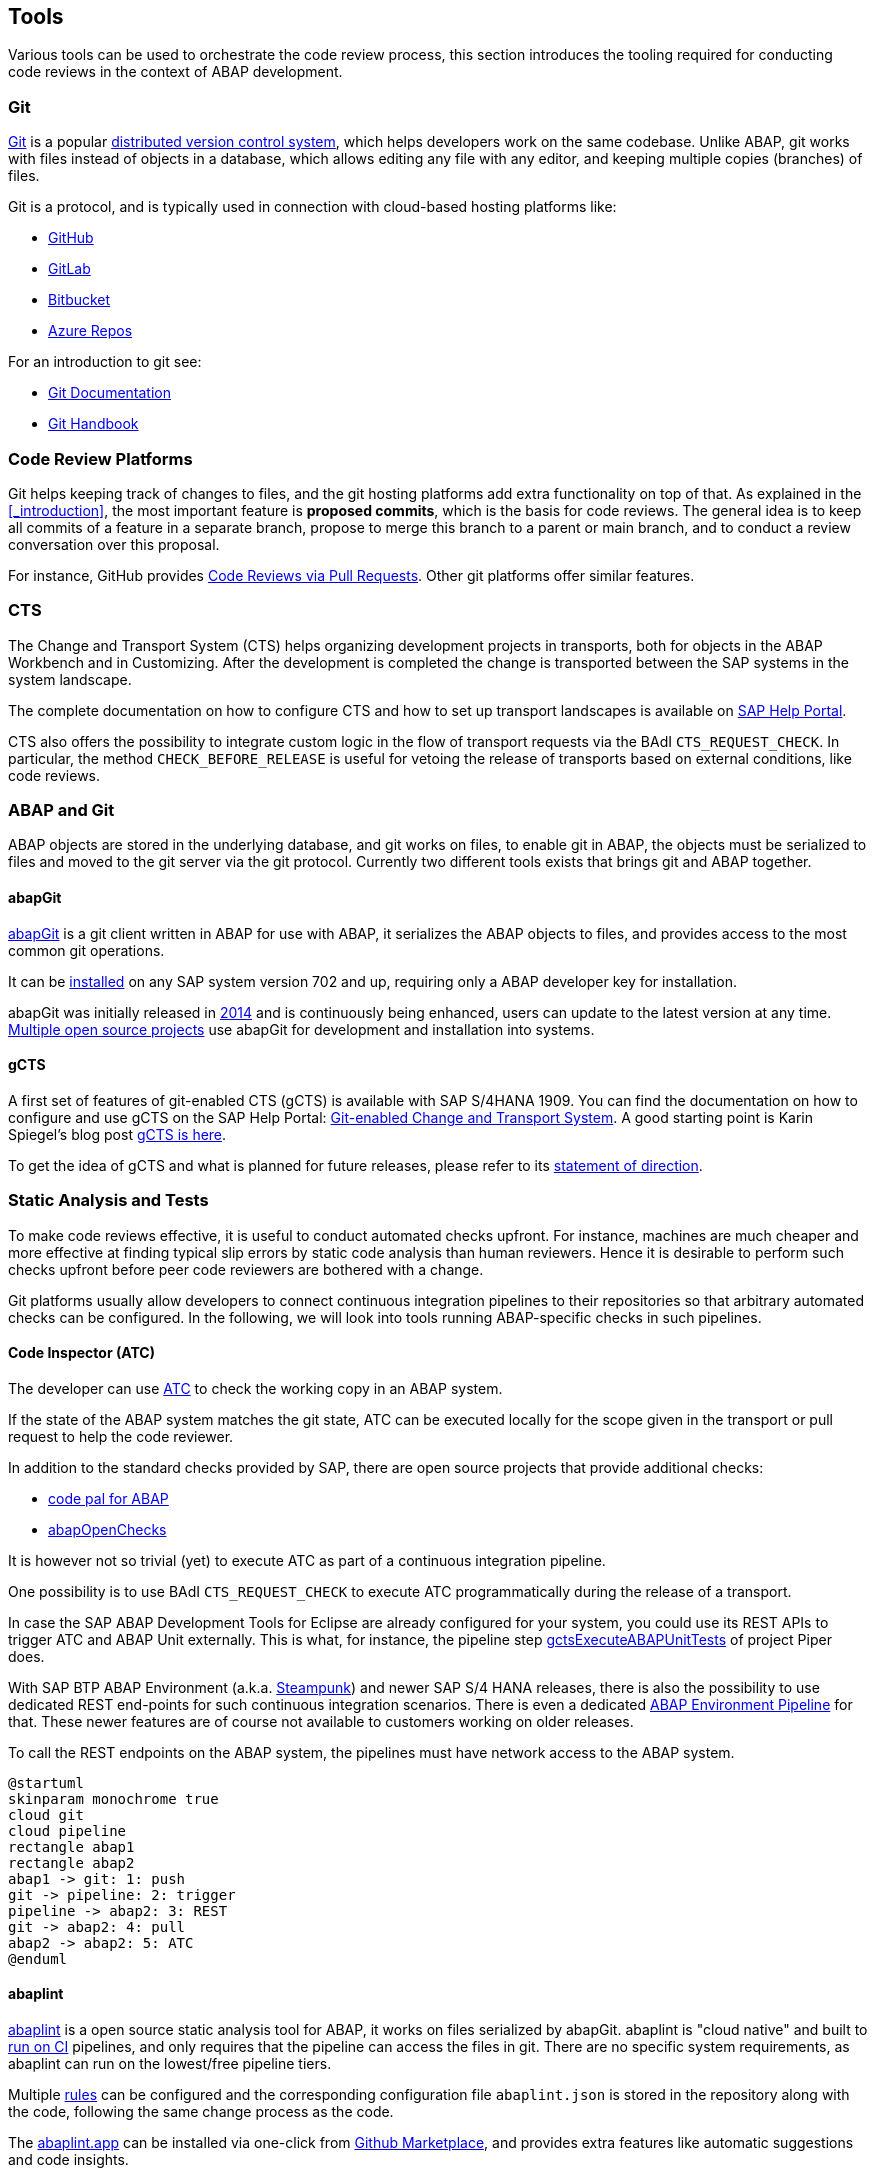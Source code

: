 == Tools
Various tools can be used to orchestrate the code review process, this section introduces the tooling required for conducting code reviews in the context of ABAP development.

=== Git
link:https://en.wikipedia.org/wiki/Git[Git] is a popular link:https://en.wikipedia.org/wiki/Distributed_version_control[distributed version control system], which helps developers work on the same codebase. Unlike ABAP, git works with files instead of objects in a database, which allows editing any file with
any editor, and keeping multiple copies (branches) of files.

Git is a protocol, and is typically used in connection with cloud-based hosting platforms like:

* link:https://github.com[GitHub]
* link:https://gitlab.com[GitLab]
* link:https://bitbucket.com[Bitbucket]
* link:https://azure.microsoft.com/en-us/services/devops/repos/[Azure Repos]

For an introduction to git see:

* link:https://git-scm.com/doc[Git Documentation]
* link:https://guides.github.com/introduction/git-handbook/[Git Handbook]

=== Code Review Platforms
Git helps keeping track of changes to files, and the git hosting platforms add extra functionality on top of that. As explained in the <<_introduction>>, the most important feature is *proposed commits*, which is the basis for code reviews.
The general idea is to keep all commits of a feature in a separate branch, propose to merge this branch to a parent or main branch, and to conduct a review conversation over this proposal.

For instance, GitHub provides link:https://github.com/features/code-review/[Code Reviews via Pull Requests]. Other git platforms offer similar features.

=== CTS
The Change and Transport System (CTS) helps organizing development projects in transports, both for objects in the ABAP Workbench and in Customizing. After the development is completed the change is transported between the SAP systems in the system landscape.

The complete documentation on how to configure CTS and how to set up transport landscapes is available on  link:https://help.sap.com/viewer/4a368c163b08418890a406d413933ba7/201809.002/en-US/48c4300fca5d581ce10000000a42189c.html[SAP Help Portal].

CTS also offers the possibility to integrate custom logic in the flow of transport requests via the BAdI `CTS_REQUEST_CHECK`.
In particular, the method `CHECK_BEFORE_RELEASE` is useful for vetoing the release of transports based on external conditions, like code reviews.

=== ABAP and Git
ABAP objects are stored in the underlying database, and git works on files, to enable git in ABAP, the
objects must be serialized to files and moved to the git server via the git protocol. Currently two different
tools exists that brings git and ABAP together.

==== abapGit
link:https://abapGit.org[abapGit] is a git client written in ABAP for use with ABAP, it serializes the ABAP objects to files, and provides access to the most common git operations.

It can be link:https://docs.abapgit.org/guide-install.html[installed] on any SAP system version 702 and up, requiring only a ABAP developer key for installation.

abapGit was initially released in link:https://blogs.sap.com/2014/07/17/git-client-for-abap-alpha-release/[2014] and is continuously being enhanced, users can update to the latest version at any time.
link:https://dotabap.org[Multiple open source projects] use abapGit for development and installation into systems.

==== gCTS
A first set of features of git-enabled CTS (gCTS) is available with SAP S/4HANA 1909. You can find the documentation on how to configure and use gCTS on the SAP Help Portal: link:https://help.sap.com/viewer/4a368c163b08418890a406d413933ba7/201909.000/en-US/f319b168e87e42149e25e13c08d002b9.html[Git-enabled Change and Transport System]. A good starting point is Karin Spiegel's blog post link:https://blogs.sap.com/2019/11/14/gcts-is-here/[gCTS is here].

To get the idea of gCTS and what is planned for future releases, please refer to its link:https://support.sap.com/content/dam/support/en_us/library/ssp/tools/Software-logistic-tools/Ideas_CI_ABAP_V3.pdf[statement of direction].

=== Static Analysis and Tests

To make code reviews effective, it is useful to conduct automated checks upfront. For instance, machines are much cheaper and more effective at finding typical slip errors by static code analysis than human reviewers. Hence it is desirable to perform such checks upfront before peer code reviewers are bothered with a change.

Git platforms usually allow developers to connect continuous integration pipelines to their repositories so that arbitrary automated checks can be configured.
In the following, we will look into tools running ABAP-specific checks in such pipelines.

==== Code Inspector (ATC)
The developer can use link:https://help.sap.com/viewer/c238d694b825421f940829321ffa326a/7.51.7/en-US/4ec5711c6e391014adc9fffe4e204223.html[ATC] to check the working copy in an ABAP system.

If the state of the ABAP system matches the git state, ATC can be executed locally for the scope given in the transport or pull request to help the code reviewer.

In addition to the standard checks provided by SAP, there are open source projects that provide additional checks:

* link:https://github.com/SAP/code-pal-for-abap[code pal for ABAP]
* link:https://abapopenchecks.org[abapOpenChecks]

It is however not so trivial (yet) to execute ATC as part of a continuous integration pipeline.

One possibility is to use BAdI `CTS_REQUEST_CHECK` to execute ATC programmatically during the release of a transport.

In case the SAP ABAP Development Tools for Eclipse are already configured for your system, you could use its REST APIs to trigger ATC and ABAP Unit externally. This is what, for instance, the pipeline step link:https://www.project-piper.io/steps/gctsExecuteABAPUnitTests/[gctsExecuteABAPUnitTests] of project Piper does.

With SAP BTP ABAP Environment (a.k.a. link:https://blogs.sap.com/2019/08/20/its-steampunk-now/[Steampunk]) and newer SAP S/4 HANA releases, there is also the possibility to use dedicated REST end-points for such continuous integration scenarios. There is even a dedicated link:https://www.project-piper.io/pipelines/abapEnvironment/introduction/[ABAP Environment Pipeline] for that.
These newer features are of course not available to customers working on older releases.

To call the REST endpoints on the ABAP system, the pipelines must have network access to the ABAP system.

[plantuml,atc,svg,align="center"]
....
@startuml
skinparam monochrome true
cloud git
cloud pipeline
rectangle abap1
rectangle abap2
abap1 -> git: 1: push
git -> pipeline: 2: trigger
pipeline -> abap2: 3: REST
git -> abap2: 4: pull
abap2 -> abap2: 5: ATC
@enduml
....

==== abaplint
link:https://abaplint.org[abaplint] is a open source static analysis tool for ABAP, it works on files serialized by abapGit.
abaplint is "cloud native" and built to link:https://github.com/abaplint/abaplint/blob/main/docs/ci/README.md[run on CI] pipelines, and only requires that the pipeline can access the files in git. There are no specific system requirements, as abaplint can run on the lowest/free pipeline tiers.

Multiple link:https://rules.abaplint.org[rules] can be configured and the corresponding configuration file  `abaplint.json` is stored in the repository along with the code, following the same change process as the code.

The link:https://abaplint.app[abaplint.app] can be installed via one-click from link:https://github.com/marketplace/abaplint[Github Marketplace], and provides extra features like automatic suggestions and code insights.

The developers can check their working copy using link:https://github.com/abaplint/abaplint-sci-client[abaplint-sci-client] which integrates the rules into Code Inspector/ATC. And the linter also works in link:https://marketplace.visualstudio.com/items?itemName=larshp.vscode-abaplint[vscode] or running link:https://playground.abaplint.org[standalone] in a browser window.

[plantuml,abaplint,svg,align="center"]
....
@startuml
skinparam monochrome true
cloud git
cloud pipeline
rectangle abap
abap -> git: 1: push
git -> pipeline: 2: trigger
git -> pipeline: 3: pull
pipeline -> pipeline: 4: abaplint
@enduml
....

=== abap-openapi-client

External check services often have an link:https://swagger.io/docs/specification/about/[OpenAPI] definition. Unfortunately, there is no standard way of consuming such OpenAPI services in ABAP yet. An emerging open source OpenAPI client for ABAP can be found at https://github.com/abap-openapi/abap-openapi-client
